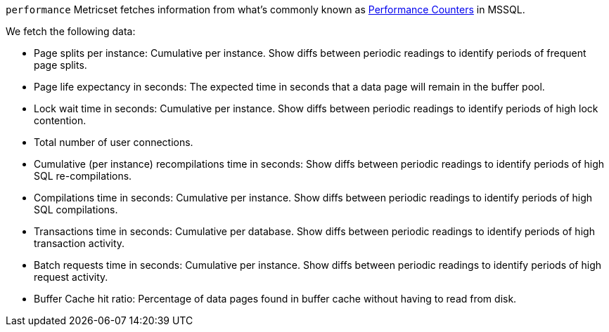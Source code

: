 `performance` Metricset fetches information from what's commonly known as https://docs.microsoft.com/en-us/sql/relational-databases/system-dynamic-management-views/sys-dm-os-performance-counters-transact-sql?view=sql-server-2017[Performance Counters] in MSSQL.

We fetch the following data:

* Page splits per instance: Cumulative per instance. Show diffs between periodic readings to identify periods of frequent page splits.
* Page life expectancy in seconds: The expected time in seconds that a data page will remain in the buffer pool.
*  Lock wait time in seconds: Cumulative per instance. Show diffs between periodic readings to identify periods of high lock contention.
* Total number of user connections.
* Cumulative (per instance) recompilations time in seconds: Show diffs between periodic readings to identify periods of high SQL re-compilations.
* Compilations time in seconds: Cumulative per instance. Show diffs between periodic readings to identify periods of high SQL compilations.
* Transactions time in seconds: Cumulative per database. Show diffs between periodic readings to identify periods of high transaction activity.
* Batch requests time in seconds: Cumulative per instance. Show diffs between periodic readings to identify periods of high request activity.
* Buffer Cache hit ratio: Percentage of data pages found in buffer cache without having to read from disk.
